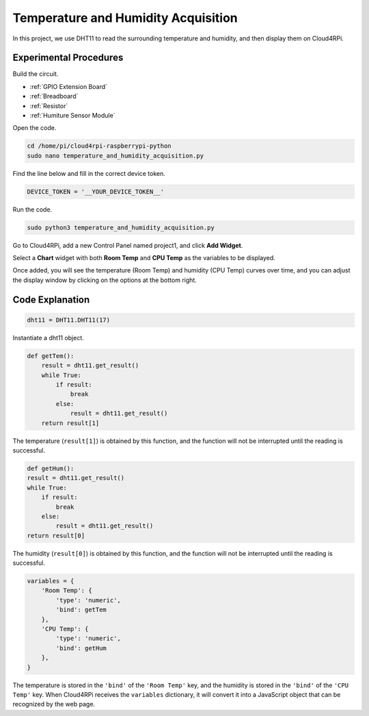 Temperature and Humidity Acquisition
======================================

In this project, we use DHT11 to read the surrounding temperature and humidity, and then display them on Cloud4RPi.



Experimental Procedures
-------------------------

Build the circuit.

* :ref:`GPIO Extension Board`
* :ref:`Breadboard`
* :ref:`Resistor`
* :ref:`Humiture Sensor Module`

.. image:: img/tem4.png
  :align: center

Open the code.

.. raw:: html

   <run></run>

.. code-block:: 

    cd /home/pi/cloud4rpi-raspberrypi-python
    sudo nano temperature_and_humidity_acquisition.py

Find the line below and fill in the correct device token.

.. code-block:: python

    DEVICE_TOKEN = '__YOUR_DEVICE_TOKEN__'

Run the code.

.. raw:: html

   <run></run>

.. code-block:: 

    sudo python3 temperature_and_humidity_acquisition.py

Go to Cloud4RPi, add a new Control Panel named project1, and click **Add Widget**.

.. image:: img/tem1.png
  :align: center

Select a **Chart** widget with both **Room Temp** and **CPU Temp** as the variables to be displayed.


.. image:: img/tem2.png
  :align: center

Once added, you will see the temperature (Room Temp) and humidity (CPU Temp) curves over time, and you can adjust the display window by clicking on the options at the bottom right.

.. image:: img/tem3.png
  :align: center

Code Explanation
----------------------

.. code-block:: python

    dht11 = DHT11.DHT11(17)

Instantiate a dht11 object.

.. code-block:: python

    def getTem():
        result = dht11.get_result()
        while True:
            if result:
                break
            else:
                result = dht11.get_result()
        return result[1]

The temperature (``result[1]``) is obtained by this function, and the function will not be interrupted until the reading is successful.

.. code-block:: python

    def getHum():
    result = dht11.get_result()
    while True:
        if result:
            break
        else:
            result = dht11.get_result()
    return result[0]

The humidity (``result[0]``) is obtained by this function, and the function will not be interrupted until the reading is successful.

.. code-block:: python

    variables = {
        'Room Temp': {
            'type': 'numeric',
            'bind': getTem
        },
        'CPU Temp': {
            'type': 'numeric',
            'bind': getHum
        },
    }

The temperature is stored in the ``'bind'`` of the ``'Room Temp'`` key, and the humidity is stored in the ``'bind'`` of the ``'CPU Temp'`` key. When Cloud4RPi receives the ``variables`` dictionary, it will convert it into a JavaScript object that can be recognized by the web page.


